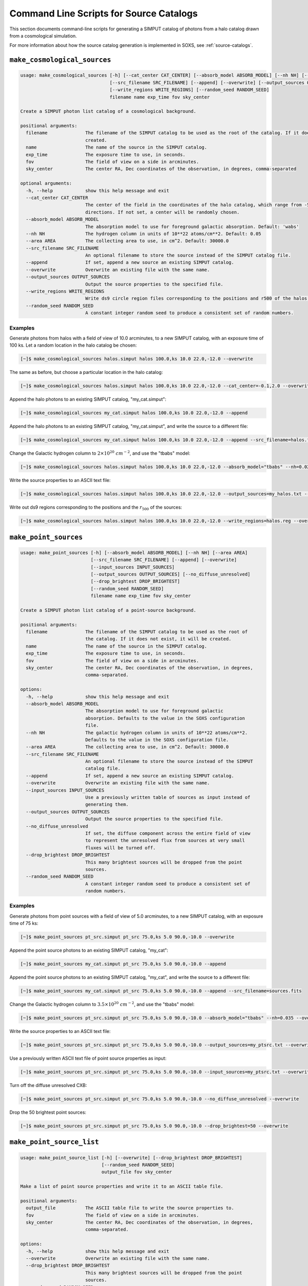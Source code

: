 .. _cmd-source-catalogs:

Command Line Scripts for Source Catalogs
========================================

This section documents command-line scripts for generating a SIMPUT catalog
of photons from a halo catalog drawn from a cosmological simulation.

For more information about how the source catalog generation is implemented
in SOXS, see :ref:`source-catalogs`.

.. _cmd-make-cosmo-sources:

``make_cosmological_sources``
-----------------------------

.. code-block:: text

    usage: make_cosmological_sources [-h] [--cat_center CAT_CENTER] [--absorb_model ABSORB_MODEL] [--nh NH] [--area AREA]
                                     [--src_filename SRC_FILENAME] [--append] [--overwrite] [--output_sources OUTPUT_SOURCES]
                                     [--write_regions WRITE_REGIONS] [--random_seed RANDOM_SEED]
                                     filename name exp_time fov sky_center

    Create a SIMPUT photon list catalog of a cosmological background.

    positional arguments:
      filename              The filename of the SIMPUT catalog to be used as the root of the catalog. If it does not exist, it will be
                            created.
      name                  The name of the source in the SIMPUT catalog.
      exp_time              The exposure time to use, in seconds.
      fov                   The field of view on a side in arcminutes.
      sky_center            The center RA, Dec coordinates of the observation, in degrees, comma-separated

    optional arguments:
      -h, --help            show this help message and exit
      --cat_center CAT_CENTER
                            The center of the field in the coordinates of the halo catalog, which range from -5.0 to 5.0 degrees in both
                            directions. If not set, a center will be randomly chosen.
      --absorb_model ABSORB_MODEL
                            The absorption model to use for foreground galactic absorption. Default: 'wabs'
      --nh NH               The hydrogen column in units of 10**22 atoms/cm**2. Default: 0.05
      --area AREA           The collecting area to use, in cm^2. Default: 30000.0
      --src_filename SRC_FILENAME
                            An optional filename to store the source instead of the SIMPUT catalog file.
      --append              If set, append a new source an existing SIMPUT catalog.
      --overwrite           Overwrite an existing file with the same name.
      --output_sources OUTPUT_SOURCES
                            Output the source properties to the specified file.
      --write_regions WRITE_REGIONS
                            Write ds9 circle region files corresponding to the positions and r500 of the halos.
      --random_seed RANDOM_SEED
                            A constant integer random seed to produce a consistent set of random numbers.

Examples
++++++++

Generate photons from halos with a field of view of 10.0 arcminutes, to a new SIMPUT
catalog, with an exposure time of 100 ks. Let a random location in the halo catalog
be chosen:

.. code-block:: bash

    [~]$ make_cosmological_sources halos.simput halos 100.0,ks 10.0 22.0,-12.0 --overwrite

The same as before, but choose a particular location in the halo catalog:

.. code-block:: bash

    [~]$ make_cosmological_sources halos.simput halos 100.0,ks 10.0 22.0,-12.0 --cat_center=-0.1,2.0 --overwrite

Append the halo photons to an existing SIMPUT catalog, "my_cat.simput":

.. code-block:: bash

    [~]$ make_cosmological_sources my_cat.simput halos 100.0,ks 10.0 22.0,-12.0 --append

Append the halo photons to an existing SIMPUT catalog, "my_cat.simput", and
write the source to a different file:

.. code-block:: bash

    [~]$ make_cosmological_sources my_cat.simput halos 100.0,ks 10.0 22.0,-12.0 --append --src_filename=halos.fits

Change the Galactic hydrogen column to :math:`2 \times 10^{20}~cm^{-2}`, and
use the "tbabs" model:

.. code-block:: bash

    [~]$ make_cosmological_sources halos.simput halos 100.0,ks 10.0 22.0,-12.0 --absorb_model="tbabs" --nh=0.02 --overwrite

Write the source properties to an ASCII text file:

.. code-block:: bash

    [~]$ make_cosmological_sources halos.simput halos 100.0,ks 10.0 22.0,-12.0 --output_sources=my_halos.txt --overwrite

Write out ds9 regions corresponding to the positions and the :math:`r_{500}` of
the sources:

.. code-block:: bash

    [~]$ make_cosmological_sources halos.simput halos 100.0,ks 10.0 22.0,-12.0 --write_regions=halos.reg --overwrite

``make_point_sources``
----------------------

.. code-block:: text

    usage: make_point_sources [-h] [--absorb_model ABSORB_MODEL] [--nh NH] [--area AREA]
                              [--src_filename SRC_FILENAME] [--append] [--overwrite]
                              [--input_sources INPUT_SOURCES]
                              [--output_sources OUTPUT_SOURCES] [--no_diffuse_unresolved]
                              [--drop_brightest DROP_BRIGHTEST]
                              [--random_seed RANDOM_SEED]
                              filename name exp_time fov sky_center

    Create a SIMPUT photon list catalog of a point-source background.

    positional arguments:
      filename              The filename of the SIMPUT catalog to be used as the root of
                            the catalog. If it does not exist, it will be created.
      name                  The name of the source in the SIMPUT catalog.
      exp_time              The exposure time to use, in seconds.
      fov                   The field of view on a side in arcminutes.
      sky_center            The center RA, Dec coordinates of the observation, in degrees,
                            comma-separated.

    options:
      -h, --help            show this help message and exit
      --absorb_model ABSORB_MODEL
                            The absorption model to use for foreground galactic
                            absorption. Defaults to the value in the SOXS configuration
                            file.
      --nh NH               The galactic hydrogen column in units of 10**22 atoms/cm**2.
                            Defaults to the value in the SOXS configuration file.
      --area AREA           The collecting area to use, in cm^2. Default: 30000.0
      --src_filename SRC_FILENAME
                            An optional filename to store the source instead of the SIMPUT
                            catalog file.
      --append              If set, append a new source an existing SIMPUT catalog.
      --overwrite           Overwrite an existing file with the same name.
      --input_sources INPUT_SOURCES
                            Use a previously written table of sources as input instead of
                            generating them.
      --output_sources OUTPUT_SOURCES
                            Output the source properties to the specified file.
      --no_diffuse_unresolved
                            If set, the diffuse component across the entire field of view
                            to represent the unresolved flux from sources at very small
                            fluxes will be turned off.
      --drop_brightest DROP_BRIGHTEST
                            This many brightest sources will be dropped from the point
                            sources.
      --random_seed RANDOM_SEED
                            A constant integer random seed to produce a consistent set of
                            random numbers.
Examples
++++++++

Generate photons from point sources with a field of view of 5.0 arcminutes, to a new SIMPUT
catalog, with an exposure time of 75 ks:

.. code-block:: bash

    [~]$ make_point_sources pt_src.simput pt_src 75.0,ks 5.0 90.0,-10.0 --overwrite

Append the point source photons to an existing SIMPUT catalog, "my_cat":

.. code-block:: bash

    [~]$ make_point_sources my_cat.simput pt_src 75.0,ks 5.0 90.0,-10.0 --append

Append the point source photons to an existing SIMPUT catalog, "my_cat", and
write the source to a different file:

.. code-block:: bash

    [~]$ make_point_sources my_cat.simput pt_src 75.0,ks 5.0 90.0,-10.0 --append --src_filename=sources.fits

Change the Galactic hydrogen column to :math:`3.5 \times 10^{20}~cm^{-2}`,
and use the "tbabs" model:

.. code-block:: bash

    [~]$ make_point_sources pt_src.simput pt_src 75.0,ks 5.0 90.0,-10.0 --absorb_model="tbabs" --nh=0.035 --overwrite

Write the source properties to an ASCII text file:

.. code-block:: bash

    [~]$ make_point_sources pt_src.simput pt_src 75.0,ks 5.0 90.0,-10.0 --output_sources=my_ptsrc.txt --overwrite

Use a previously written ASCII text file of point source properties as input:

.. code-block:: bash

    [~]$ make_point_sources pt_src.simput pt_src 75.0,ks 5.0 90.0,-10.0 --input_sources=my_ptsrc.txt --overwrite

Turn off the diffuse unresolved CXB:

.. code-block:: bash

    [~]$ make_point_sources pt_src.simput pt_src 75.0,ks 5.0 90.0,-10.0 --no_diffuse_unresolved --overwrite

Drop the 50 brightest point sources:

.. code-block:: bash

    [~]$ make_point_sources pt_src.simput pt_src 75.0,ks 5.0 90.0,-10.0 --drop_brightest=50 --overwrite

.. _cmd-make-point-source-list:

``make_point_source_list``
--------------------------

.. code-block:: text

    usage: make_point_source_list [-h] [--overwrite] [--drop_brightest DROP_BRIGHTEST]
                                  [--random_seed RANDOM_SEED]
                                  output_file fov sky_center

    Make a list of point source properties and write it to an ASCII table file.

    positional arguments:
      output_file           The ASCII table file to write the source properties to.
      fov                   The field of view on a side in arcminutes.
      sky_center            The center RA, Dec coordinates of the observation, in degrees,
                            comma-separated.

    options:
      -h, --help            show this help message and exit
      --overwrite           Overwrite an existing file with the same name.
      --drop_brightest DROP_BRIGHTEST
                            This many brightest sources will be dropped from the point
                            sources.
      --random_seed RANDOM_SEED
                            A constant integer random seed to produce a consistent set of
                            random numbers.
Examples
++++++++

Generate point source properties and write them to an ASCII table, assuming a field
of view of 30 arcminutes:

.. code-block:: bash

    [~]$ make_point_source_list my_ptsrc_list.dat 30.0 90.0,-10.0 --overwrite

Drop the 50 brightest point sources:

.. code-block:: bash

    [~]$ make_point_source_list my_ptsrc_list.dat 30.0 90.0,-10.0 --drop_brightest=50 --overwrite
